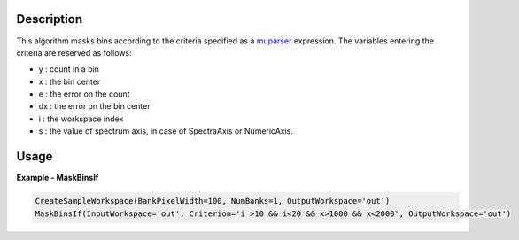 
.. algorithm::

.. summary::

.. relatedalgorithms::

.. properties::

Description
-----------

This algorithm masks bins according to the criteria specified as a `muparser <http://beltoforion.de/article.php?a=muparser>`_ expression.
The variables entering the criteria are reserved as follows:

- y : count in a bin
- x : the bin center
- e : the error on the count
- dx : the error on the bin center
- i : the workspace index
- s : the value of spectrum axis, in case of SpectraAxis or NumericAxis.

Usage
-----

**Example - MaskBinsIf**

.. code-block:: python

   CreateSampleWorkspace(BankPixelWidth=100, NumBanks=1, OutputWorkspace='out')
   MaskBinsIf(InputWorkspace='out', Criterion='i >10 && i<20 && x>1000 && x<2000', OutputWorkspace='out')

.. categories::

.. sourcelink::
